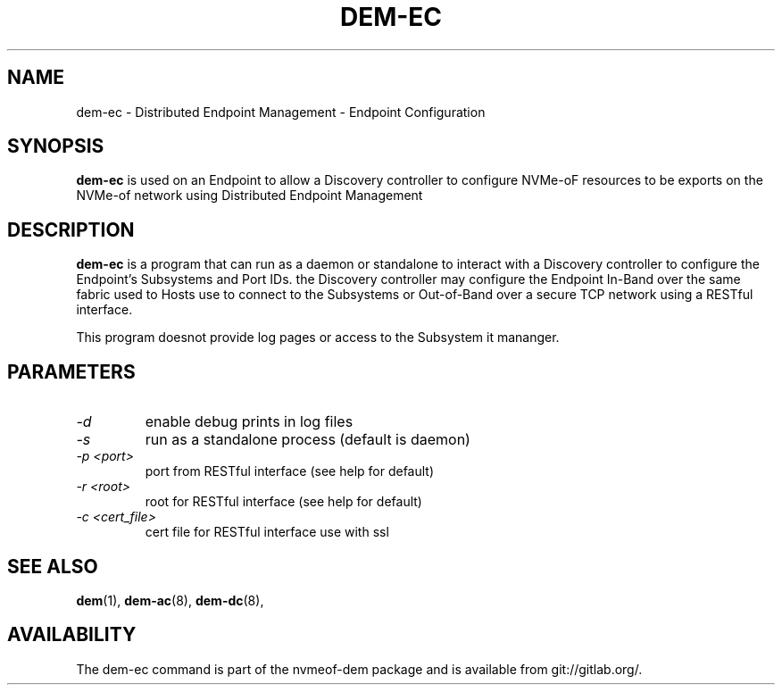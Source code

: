.\" dem-ec.8 --
.\" Copyright 2018 Intel Corporation, Inc.
.\" May be distributed under the GNU General Public License
.TH DEM-EC 8 "March 2018" "nvmeof-dem" "System Administration"
.SH NAME
dem-ec \-
Distributed Endpoint Management - Endpoint Configuration
.SH SYNOPSIS
.B dem-ec
is used on an Endpoint to allow a Discovery controller to configure NVMe-oF
resources to be exports on the NVMe-of network using Distributed Endpoint
Management
.SH DESCRIPTION
.B dem-ec
is a program that can run as a daemon or standalone to interact with a
Discovery controller to configure the Endpoint's Subsystems and Port IDs.
the Discovery controller may configure the Endpoint In-Band over the same
fabric used to Hosts use to connect to the Subsystems or Out-of-Band over
a secure TCP network using a RESTful interface.

This program doesnot provide log pages or access to the Subsystem it mananger.

.SH PARAMETERS
.TP
.I -d
enable debug prints in log files
.TP
.I -s
run as a standalone process (default is daemon)
.TP
.I -p <port>
port from RESTful interface (see help for default)
.TP
.I -r <root>
root for RESTful interface (see help for default)
.TP
.I -c <cert_file>
cert file for RESTful interface use with ssl

.SH SEE ALSO
.BR dem (1),
.BR dem-ac (8),
.BR dem-dc (8),
.SH AVAILABILITY
The dem-ec command is part of the nvmeof-dem package and is available from
git://gitlab.org/.
